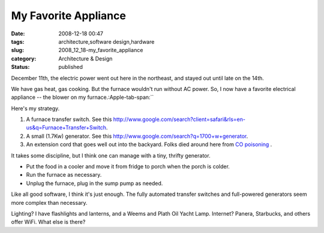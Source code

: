 My Favorite Appliance
=====================

:date: 2008-12-18 00:47
:tags: architecture,software design,hardware
:slug: 2008_12_18-my_favorite_appliance
:category: Architecture & Design
:status: published







December 11th, the electric power went out here in the northeast, and stayed out until late on the 14th.  



We have gas heat, gas cooking.  But the furnace wouldn't run without AC power.  So, I now have a favorite electrical appliance -- the blower on my furnace.:Apple-tab-span:`` 



Here's my strategy.



1.  A furnace transfer switch.  See this http://www.google.com/search?client=safari&rls=en-us&q=Furnace+Transfer+Switch.



2.  A small (1.7Kw) generator.  See this http://www.google.com/search?q=1700+w+generator.



3.  An extension cord that goes well out into the backyard.  Folks died around here from `CO poisoning <http://en.wikipedia.org/wiki/Carbon_monoxide_poisoning>`_ .



It takes some discipline, but I think one can manage with a tiny, thrifty generator.



-   Put the food in a cooler and move it from fridge to porch when the porch is colder.

-   Run the furnace as necessary.

-   Unplug the furnace, plug in the sump pump as needed.



Like all good software, I think it's just enough.  The fully automated transfer switches and full-powered generators seem more complex than necessary.



Lighting?  I have flashlights and lanterns, and a Weems and Plath Oil Yacht Lamp.  Internet?  Panera, Starbucks, and others offer WiFi.  What else is there?





